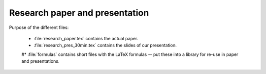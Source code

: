 .. _paper:

*******************************
Research paper and presentation
*******************************


Purpose of the different files:

    * :file:`research_paper.tex` contains the actual paper.
    * :file:`research_pres_30min.tex` contains the slides of our presentation.

    
    #* :file:`formulas` contains short files with the LaTeX formulas -- put these into a library for re-use in paper and presentations.
